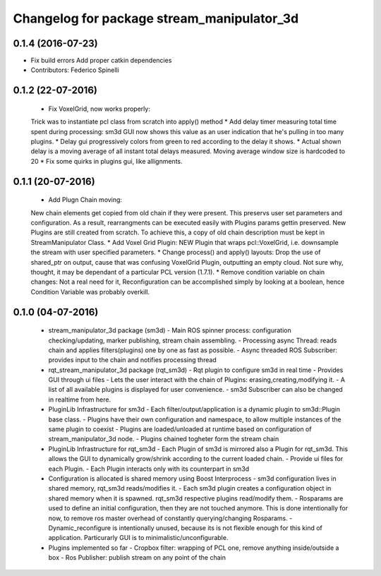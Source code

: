 ^^^^^^^^^^^^^^^^^^^^^^^^^^^^^^^^^^^^^^^^^^^^^^^
Changelog for package stream_manipulator_3d
^^^^^^^^^^^^^^^^^^^^^^^^^^^^^^^^^^^^^^^^^^^^^^^

0.1.4 (2016-07-23)
------------------
* Fix build errors
  Add proper catkin dependencies
* Contributors: Federico Spinelli

0.1.2 (22-07-2016)
------------------
  * Fix VoxelGrid, now works properly:
  Trick was to instantiate pcl class from scratch into apply() method
  * Add delay timer measuring total time spent during processing:
  sm3d GUI now shows this value as an user indication that he's
  pulling in too many plugins.
  * Delay gui progressively colors from green to red according to the
  delay it shows.
  * Actual shown delay is a moving average of all instant total delays
  measured. Moving average window size is hardcoded to 20
  * Fix some quirks in plugins gui, like allignments.

0.1.1 (20-07-2016)
------------------
  * Add Plugn Chain moving:
  New chain elements get copied from old chain if they were present. This preservs
  user  set  parameters and  configuration.  As  a  result, rearrangments  can  be
  executed  easily with  Plugins params  gettin preserved.  New Plugins  are still
  created from scratch. To  achieve this, a copy of old  chain description must be
  kept in StreamManipulator Class.
  * Add Voxel Grid Plugin:
  NEW  Plugin that  wraps pcl::VoxelGrid,  i.e.  downsample the  stream with  user
  specified parameters.
  * Change process() and apply() layouts:
  Drop the use of shared_ptr on output, cause that was confusing VoxelGrid Plugin,
  outputting an  empty cloud.  Not sure  why, thought,  it may  be dependant  of a
  particular PCL version (1.7.1).
  * Remove condition variable on chain changes:
  Not a real need for it, Reconfiguration can be accomplished simply by
  looking at a boolean, hence Condition Variable was probably overkill.

0.1.0 (04-07-2016)
------------------
  * stream_manipulator_3d package (sm3d)
    - Main ROS spinner process: configuration checking/updating,
    marker publishing, stream chain assembling.
    - Processing async Thread: reads chain and applies filters(plugins)
    one by one as fast as possible.
    - Async threaded ROS Subscriber: provides input to the chain and notifies
    processing thread
  * rqt_stream_manipulator_3d package (rqt_sm3d)
    - Rqt plugin to configure sm3d in real time
    - Provides GUI through ui files
    - Lets the user interact with the chain of Plugins:
    erasing,creating,modifying it.
    - A list of all available plugins is displayed for user convenience.
    - sm3d Subscriber can also be changed in realtime from here.
  * PluginLib Infrastructure for sm3d
    - Each filter/output/application is a dynamic plugin to sm3d::Plugin
    base class.
    - Plugins have their own configuration and namespace, to allow
    multiple instances of the same plugin to coexist
    - Plugins are loaded/unloaded at runtime based on configuration of
    stream_manipulator_3d node.
    - Plugins chained togheter form the stream chain
  * PluginLib Infrastructure for rqt_sm3d
    - Each Plugin  of sm3d is mirrored also a Plugin for rqt_sm3d.
    This allows the GUI to dynamically grow/shrink according to the
    current loaded chain.
    - Provide ui files for each Plugin.
    - Each Plugin interacts only with its counterpart in sm3d
  * Configuration is allocated is shared memory using Boost Interprocess
    - sm3d configuration lives in shared memory, rqt_sm3d reads/modifies
    it.
    - Each sm3d plugin creates a configuration object in shared memory
    when it is spawned. rqt_sm3d respective plugins read/modify them.
    - Rosparams are used to define an initial configuration, then they are
    not touched anymore. This is done intentionally for now, to remove
    ros master overhead of constantly querying/changing Rosparams.
    - Dynamic_reconfigure is intentionally unused, because its is not
    flexible enough for this kind of application. Particurarly GUI is to
    minimalistic/unconfigurable.
  * Plugins implemented so far
    - Cropbox filter: wrapping of PCL one, remove anything inside/outside a box
    - Ros Publisher: publish stream on any point of the chain

